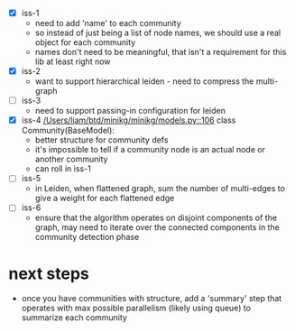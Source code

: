  - [X] iss-1
   - need to add 'name' to each community
   - so instead of just being a list of node names, we should use a real
     object for each community
   - names don't need to be meaningful, that isn't a requirement
     for this lib at least right now
 - [X] iss-2
   - want to support hierarchical leiden - need to compress the multi-graph
 - [ ] iss-3
   - need to support passing-in configuration for leiden
 - [X] iss-4
   [[/Users/liam/btd/minikg/minikg/models.py::106]] class Community(BaseModel):
   - better structure for community defs
   - it's impossible to tell if a community node is an actual node
     or another community
   - can roll in iss-1
 - [ ] iss-5
   - in Leiden, when flattened graph, sum the number of multi-edges to
     give a weight for each flattened edge
 - [ ] iss-6
   - ensure that the algorithm operates on disjoint components of the graph,
     may need to iterate over the connected components in the community detection phase

* next steps
 - once you have communities with structure,
   add a 'summary' step that operates with max possible parallelism
   (likely using queue)
   to summarize each community
